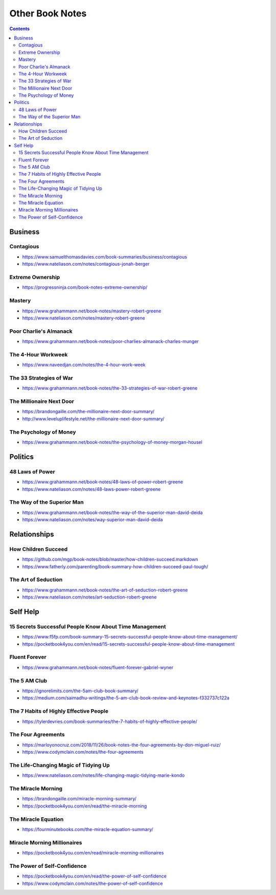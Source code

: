 ================
Other Book Notes
================

.. contents::

Business
========

Contagious
----------
* https://www.samuelthomasdavies.com/book-summaries/business/contagious
* https://www.nateliason.com/notes/contagious-jonah-berger

Extreme Ownership
-----------------
* https://progressninja.com/book-notes-extreme-ownership/

Mastery
-------
* https://www.grahammann.net/book-notes/mastery-robert-greene
* https://www.nateliason.com/notes/mastery-robert-greene

Poor Charlie's Almanack 
-----------------------
* https://www.grahammann.net/book-notes/poor-charlies-almanack-charles-munger

The 4-Hour Workweek
-------------------
* https://www.naveedjan.com/notes/the-4-hour-work-week

The 33 Strategies of War
------------------------
* https://www.grahammann.net/book-notes/the-33-strategies-of-war-robert-greene

The Millionaire Next Door
-------------------------
* https://brandongaille.com/the-millionaire-next-door-summary/
* http://www.leveluplifestyle.net/the-millionaire-next-door-summary/

The Psychology of Money
-----------------------
* https://www.grahammann.net/book-notes/the-psychology-of-money-morgan-housel


Politics
========

48 Laws of Power
----------------
* https://www.grahammann.net/book-notes/48-laws-of-power-robert-greene
* https://www.nateliason.com/notes/48-laws-power-robert-greene

The Way of the Superior Man
---------------------------
* https://www.grahammann.net/book-notes/the-way-of-the-superior-man-david-deida
* https://www.nateliason.com/notes/way-superior-man-david-deida


Relationships
=============

How Children Succeed
--------------------
* https://github.com/mgp/book-notes/blob/master/how-children-succeed.markdown
* https://www.fatherly.com/parenting/book-summary-how-children-succeed-paul-tough/

The Art of Seduction
--------------------
* https://www.grahammann.net/book-notes/the-art-of-seduction-robert-greene
* https://www.nateliason.com/notes/art-seduction-robert-greene


Self Help
=========

15 Secrets Successful People Know About Time Management
-------------------------------------------------------
* https://www.f5fp.com/book-summary-15-secrets-successful-people-know-about-time-management/
* https://pocketbook4you.com/en/read/15-secrets-successful-people-know-about-time-management

Fluent Forever
--------------
* https://www.grahammann.net/book-notes/fluent-forever-gabriel-wyner

The 5 AM Club
-------------
* https://ignorelimits.com/the-5am-club-book-summary/
* https://medium.com/saimadhu-writings/the-5-am-club-book-review-and-keynotes-f332737c122a

The 7 Habits of Highly Effective People
---------------------------------------
* https://tylerdevries.com/book-summaries/the-7-habits-of-highly-effective-people/

The Four Agreements
-------------------
* https://marloyonocruz.com/2018/11/26/book-notes-the-four-agreements-by-don-miguel-ruiz/
* https://www.codymclain.com/notes/the-four-agreements

The Life-Changing Magic of Tidying Up 
-------------------------------------
* https://www.nateliason.com/notes/life-changing-magic-tidying-marie-kondo

The Miracle Morning
-------------------
* https://brandongaille.com/miracle-morning-summary/
* https://pocketbook4you.com/en/read/the-miracle-morning

The Miracle Equation
--------------------
* https://fourminutebooks.com/the-miracle-equation-summary/

Miracle Morning Millionaires
----------------------------
* https://pocketbook4you.com/en/read/miracle-morning-millionaires

The Power of Self-Confidence
----------------------------
* https://pocketbook4you.com/en/read/the-power-of-self-confidence
* https://www.codymclain.com/notes/the-power-of-self-confidence
